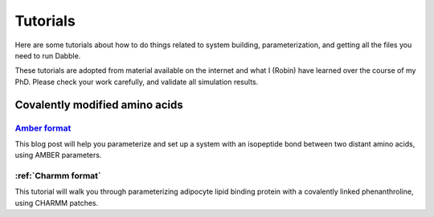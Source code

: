 .. highlight:: python
.. _tutorials:

Tutorials
=========

Here are some tutorials about how to do things related to system
building, parameterization, and getting all the files you need to run Dabble.

These tutorials are adopted from material available on the internet and what
I (Robin) have learned over the course of my PhD. Please check your work
carefully, and validate all simulation results.

Covalently modified amino acids
-------------------------------

`Amber format <https://robinbetz.com/blog/2016/11/28/parameterizing-an-isopeptide-bond/>`_
~~~~~~~~~~~~~~~~
This blog post will help you parameterize and set up a system with an
isopeptide bond between two distant amino acids, using AMBER parameters.

:ref:`Charmm format`
~~~~~~~~~~~~~
This tutorial will walk you through parameterizing adipocyte lipid binding
protein with a covalently linked phenanthroline, using CHARMM patches.
